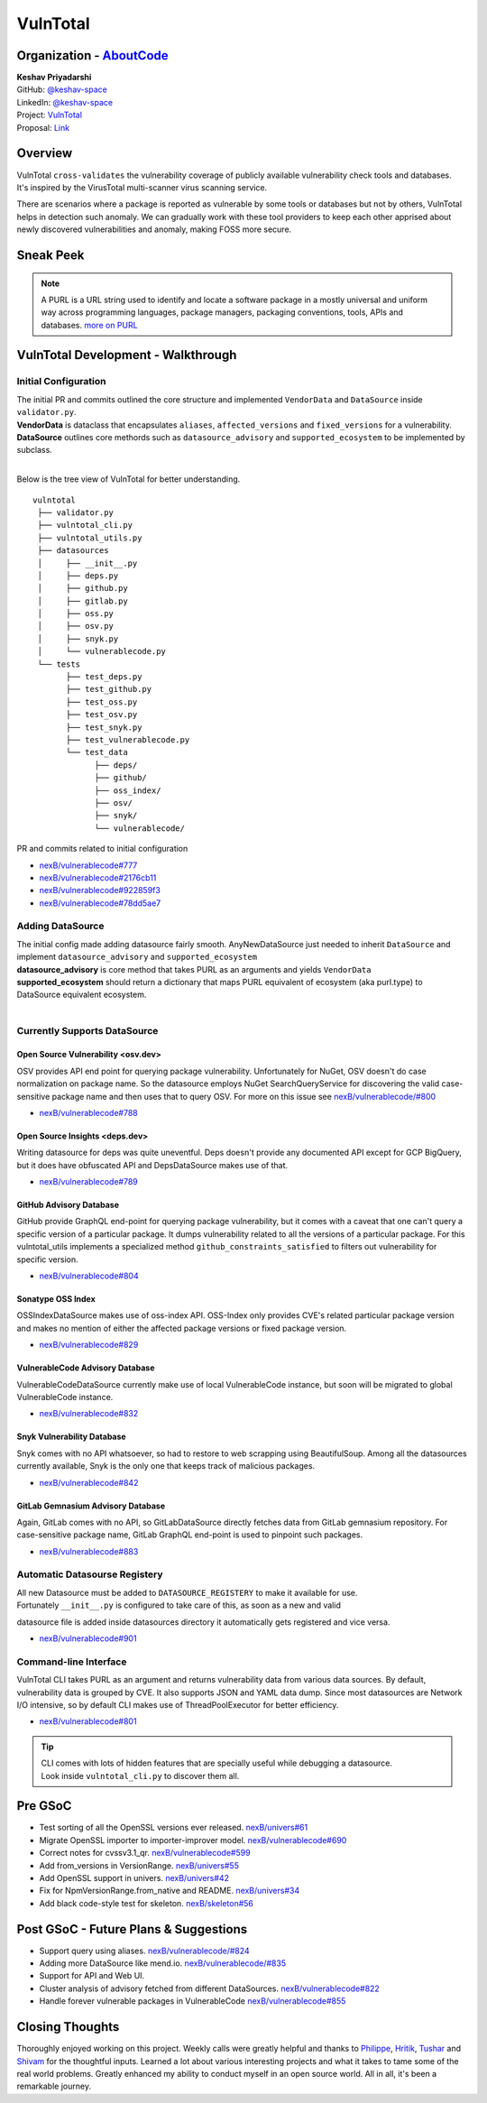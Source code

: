VulnTotal
============================================

Organization - `AboutCode <https://www.aboutcode.org>`_
-----------------------------------------------------------
| **Keshav Priyadarshi**
| GitHub: `@keshav-space <https://github.com/keshav-space>`_
| LinkedIn: `@keshav-space <https://www.linkedin.com/in/keshav-space>`_
| Project: `VulnTotal <https://github.com/nexB/vulnerablecode/tree/vulntotal/vulntotal>`_
| Proposal: `Link <https://docs.google.com/document/d/1it5eKwIiSsnuKuMAPhP1SoYiq412bdPmuAWNN25ZVAY/edit>`_

Overview
---------

| VulnTotal ``cross-validates`` the vulnerability coverage of publicly available vulnerability check tools and databases.
| It's inspired by the VirusTotal multi-scanner virus scanning service.
There are scenarios where a package is reported as vulnerable by some tools or databases but not by others, VulnTotal helps in detection such anomaly.
We can gradually work with these tool providers to keep each other apprised about newly discovered vulnerabilities and anomaly, making FOSS more secure.

Sneak Peek
-----------------

.. image:: https://user-images.githubusercontent.com/44315208/188985807-b13e2c08-dd5c-40ec-8f8d-6b15b6d6f4db.gif

.. note::
   A PURL is a URL string used to identify and locate a software package in a mostly universal and uniform 
   way across programming languages, package managers, packaging conventions, tools, APIs and databases.
   `more on PURL <https://github.com/package-url>`_

VulnTotal Development - Walkthrough
-----------------

Initial Configuration
^^^^^^^^^^^^^^^^^^^^^^^^

| The initial PR and commits outlined the core structure and implemented ``VendorData`` and ``DataSource`` inside ``validator.py``.
| **VendorData** is dataclass that encapsulates ``aliases``, ``affected_versions`` and ``fixed_versions`` for a vulnerability.
| **DataSource** outlines core methords such as ``datasource_advisory`` and ``supported_ecosystem`` to be implemented by subclass.
| 
Below is the tree view of VulnTotal for better understanding. ::
     
    vulntotal
     ├── validator.py
     ├── vulntotal_cli.py
     ├── vulntotal_utils.py
     ├── datasources
     │     ├── __init__.py
     │     ├── deps.py
     │     ├── github.py
     │     ├── gitlab.py
     │     ├── oss.py
     │     ├── osv.py
     │     ├── snyk.py
     │     └── vulnerablecode.py
     └── tests
           ├── test_deps.py
           ├── test_github.py
           ├── test_oss.py
           ├── test_osv.py
           ├── test_snyk.py
           ├── test_vulnerablecode.py
           └── test_data
                 ├── deps/
                 ├── github/
                 ├── oss_index/
                 ├── osv/
                 ├── snyk/
                 └── vulnerablecode/

PR and commits related to initial configuration

* `nexB/vulnerablecode#777 <https://github.com/nexB/vulnerablecode/pull/777>`_
* `nexB/vulnerablecode#2176cb11 <https://github.com/nexB/vulnerablecode/commit/2176cb119614b0381ebd56551779266747f9a871>`_
* `nexB/vulnerablecode#922859f3 <https://github.com/nexB/vulnerablecode/commit/922859f3c198eb0e78b51f0f4600bbb872059bed>`_
* `nexB/vulnerablecode#78dd5ae7 <https://github.com/nexB/vulnerablecode/commit/78dd5ae7f736874b05764b935968e2e79559feb1>`_

Adding DataSource
^^^^^^^^^^^^^^^^^^

| The initial config made adding datasource fairly smooth. AnyNewDataSource just needed to inherit ``DataSource`` and implement ``datasource_advisory`` and ``supported_ecosystem``
| **datasource_advisory** is core method that takes PURL as an arguments and yields ``VendorData``
| **supported_ecosystem** should return a dictionary that maps PURL equivalent of ecosystem (aka purl.type) to DataSource equivalent ecosystem.
| 

Currently Supports DataSource
^^^^^^^^^^^^^^^^^^^^^^^^^^^^^^^^^^

Open Source Vulnerability <osv.dev>
+++++++++++++++++++++++++++++++++++

OSV provides API end point for querying package vulnerability. Unfortunately for NuGet, 
OSV doesn't do case normalization on package name. So the datasource employs NuGet SearchQueryService for 
discovering the valid case-sensitive package name and then uses that to query OSV.
For more on this issue see `nexB/vulnerablecode/#800 <https://github.com/nexB/vulnerablecode/issues/800>`_

* `nexB/vulnerablecode#788 <https://github.com/nexB/vulnerablecode/pull/788>`_

Open Source Insights <deps.dev> 
+++++++++++++++++++++++++++++++

Writing datasource for deps was quite uneventful. Deps doesn't provide any documented API except 
for GCP BigQuery, but it does have obfuscated API and DepsDataSource makes use of that.

* `nexB/vulnerablecode#789 <https://github.com/nexB/vulnerablecode/pull/789>`_

GitHub Advisory Database
++++++++++++++++++++++++++++

GitHub provide GraphQL end-point for querying package vulnerability, but it comes with a caveat 
that one can't query a specific version of a particular package. It dumps vulnerability related to 
all the versions of a particular package. For this vulntotal_utils implements a specialized method
``github_constraints_satisfied`` to filters out vulnerability for specific version.

* `nexB/vulnerablecode#804 <https://github.com/nexB/vulnerablecode/pull/804>`_
   
Sonatype OSS Index
+++++++++++++++++++++++++++++++++++

OSSIndexDataSource makes use of oss-index API. OSS-Index only provides CVE's related 
particular package version and makes no mention of either the affected package versions 
or fixed package version.

* `nexB/vulnerablecode#829 <https://github.com/nexB/vulnerablecode/pull/829>`_

VulnerableCode Advisory Database
++++++++++++++++++++++++++++++++++

VulnerableCodeDataSource currently make use of local VulnerableCode instance, but soon 
will be migrated to global VulnerableCode instance.

* `nexB/vulnerablecode#832 <https://github.com/nexB/vulnerablecode/pull/832>`_
   
Snyk Vulnerability Database
+++++++++++++++++++++++++++++++++++

Snyk comes with no API whatsoever, so had to restore to web scrapping using BeautifulSoup. 
Among all the datasources currently available, Snyk is the only one that keeps track of malicious packages.

* `nexB/vulnerablecode#842 <https://github.com/nexB/vulnerablecode/pull/842>`_
   
GitLab Gemnasium Advisory Database
+++++++++++++++++++++++++++++++++++

Again, GitLab comes with no API, so GitLabDataSource directly fetches data from GitLab gemnasium 
repository. For case-sensitive package name, GitLab GraphQL end-point is used to pinpoint such packages.

* `nexB/vulnerablecode#883 <https://github.com/nexB/vulnerablecode/pull/883>`_

Automatic Datasourse Registery 
^^^^^^^^^^^^^^^^^^^^^^^^^^^^^^^^^

| All new Datasource must be added to ``DATASOURCE_REGISTERY`` to make it available for use. 
| Fortunately ``__init__.py`` is configured to take care of this, as soon as a new and valid 
datasource file is added inside datasources directory it automatically gets registered and vice versa.

* `nexB/vulnerablecode#901 <https://github.com/nexB/vulnerablecode/pull/901>`_

Command-line Interface
^^^^^^^^^^^^^^^^^^^^^^^^^^^^

VulnTotal CLI takes PURL as an argument and returns vulnerability data from various data sources. 
By default, vulnerability data is grouped by CVE.
It also supports JSON and YAML data dump. 
Since most datasources are Network I/O intensive, so by default CLI makes use of ThreadPoolExecutor 
for better efficiency.

* `nexB/vulnerablecode#801 <https://github.com/nexB/vulnerablecode/pull/801>`_

.. tip::
   | CLI comes with lots of hidden features that are specially useful while debugging a datasource.
   | Look inside ``vulntotal_cli.py`` to discover them all.

Pre GSoC
----------

* Test sorting of all the OpenSSL versions ever released.  `nexB/univers#61 <https://github.com/nexB/univers/pull/61>`_ 
* Migrate OpenSSL importer to importer-improver model.  `nexB/vulnerablecode#690 <https://github.com/nexB/vulnerablecode/pull/690>`_ 
* Correct notes for cvssv3.1_qr.  `nexB/vulnerablecode#599 <https://github.com/nexB/vulnerablecode/pull/599>`_
* Add from_versions in VersionRange.  `nexB/univers#55 <https://github.com/nexB/univers/pull/55>`_
* Add OpenSSL support in univers.  `nexB/univers#42 <https://github.com/nexB/univers/pull/42>`_ 
* Fix for NpmVersionRange.from_native and README.  `nexB/univers#34 <https://github.com/nexB/univers/pull/34>`_ 
* Add black code-style test for skeleton.  `nexB/skeleton#56 <https://github.com/nexB/skeleton/pull/56>`_

Post GSoC - Future Plans & Suggestions
--------------------------------------------

* Support query using aliases. `nexB/vulnerablecode/#824 <https://github.com/nexB/vulnerablecode/issues/824>`_
* Adding more DataSource like mend.io. `nexB/vulnerablecode/#835 <https://github.com/nexB/vulnerablecode/issues/835>`_
* Support for API and Web UI.
* Cluster analysis of advisory fetched from different DataSources. `nexB/vulnerablecode#822 <https://github.com/nexB/vulnerablecode/issues/822>`_
* Handle forever vulnerable packages in VulnerableCode `nexB/vulnerablecode#855 <https://github.com/nexB/vulnerablecode/issues/855>`_


Closing Thoughts
-------------------

Thoroughly enjoyed working on this project. Weekly calls were greatly helpful and thanks to 
`Philippe <https://github.com/pombredanne>`_, `Hritik <https://github.com/hritik14>`_, 
`Tushar <https://github.com/TG1999>`_ and `Shivam <https://github.com/sbs2001>`_ for the 
thoughtful inputs. Learned a lot about various interesting projects and what it takes to tame some of 
the real world problems. Greatly enhanced my ability to conduct myself in an open source world. All in all, it's 
been a remarkable journey.


